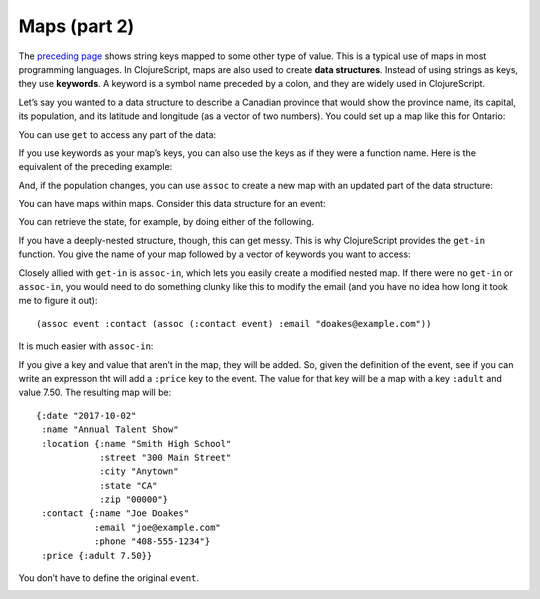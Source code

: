 .. 

..  Copyright © J David Eisenberg
.. |---| unicode:: U+2014  .. em dash, trimming surrounding whitespace
   :trim:

Maps (part 2)
::::::::::::::::::::::::::::::::::::::::::::::
    
The `preceding page </maps1.rst>`_ shows string keys mapped to some other type of value. This is a typical use of maps in most programming languages. In ClojureScript, maps are also used to create **data structures**. Instead of using strings as keys, they use **keywords**. A keyword is a symbol name preceded by a colon, and they are widely used in ClojureScript.

Let’s say you wanted to a data structure to describe a Canadian province that would show the province name, its capital, its population, and its latitude and longitude (as a vector of two numbers). You could set up a map like this for Ontario:
  
.. activecode:: map_data_structure
  :language: clojurescript
  :autorun:
  
  (def province {:name "Ontario"
                 :capital "Toronto"
                 :population 2731571
                 :coordinates [43.7 -79.4]})
  
You can use ``get`` to access any part of the data:
  
.. activecode:: map_get
  :language: clojurescript
  :include: map_data_structure
  
  (get province :population)
  
If you use keywords as your map’s keys, you can also use the keys as if they were a function name. Here is the equivalent of the preceding example:
  
.. activecode:: keyword_as_function
  :language: clojurescript
  :include: map_data_structure
  
  (:population province)

And, if the population changes, you can use ``assoc`` to create a new map with an updated part of the data structure:
  
.. activecode:: update_map
  :language: clojurescript
  :include: map_data_structure
  
  (assoc province :population 2800000)
  
You can have maps within maps. Consider this data structure for an event:
  
.. activecode:: event_def
  :language: clojurescript
  :autorun:
    
  (def event {:date "2017-10-02"
              :name "Annual Talent Show"
              :location {:name "Smith High School"
                         :street "300 Main Street"
                         :city "Anytown"
                         :state "CA"
                         :zip "000000"}
              :contact {:name "Joe Doakes"
                        :email "joe@example.com"
                        :phone "408-555-1234"}})

                         
You can retrieve the state, for example, by doing either of the following.
  
.. activecode:: event_get
  :language: clojurescript
  :include: event_def
  
  (println "Method 1" (get (get event :location) :state))
  (println "Method 2" (:state (:location event)))
  
If you have a deeply-nested structure, though, this can get messy. This is why ClojureScript provides the ``get-in`` function. You give the name of your map followed by a vector of keywords you want to access:
  
.. activecode:: get_in
  :language: clojurescript
  :include: event_def
  
  (get-in event [:location :state])
  
Closely allied with ``get-in`` is ``assoc-in``, which lets you easily create a modified nested map. If there were no ``get-in`` or ``assoc-in``, you would need to do something clunky like this to modify the email (and you have no idea how long it took me to figure it out)::
  
  (assoc event :contact (assoc (:contact event) :email "doakes@example.com"))

It is much easier with ``assoc-in``:
  
.. activecode:: assoc_in
  :language: clojurescript
  :include: event_def
  
  (assoc-in event [:contact :email] "doakes@example.com")
  
If you give a key and value that aren’t in the map, they will be added. So, given the definition of the event, see if you can write an expresson tht will add a ``:price`` key to the event.  The value for that key will be a map with a key ``:adult`` and value 7.50. The resulting map will be::

  {:date "2017-10-02"
   :name "Annual Talent Show"
   :location {:name "Smith High School"
              :street "300 Main Street"
              :city "Anytown"
              :state "CA"
              :zip "00000"}
   :contact {:name "Joe Doakes"
             :email "joe@example.com"
             :phone "408-555-1234"}
   :price {:adult 7.50}}

You don’t have to define the original ``event``.

.. container:: full_width

    .. tabbed:: assoc_exercise

        .. tab:: Your Program

            .. activecode:: assoc_exercise_q
                :language: clojurescript
                :include event_def

                ; your code here

        .. tab:: Answer

            .. activecode:: assoc_exercise_answer
                :language: clojurescript
                :include: event_def

                (assoc-in event [:price :adult] 7.50)

